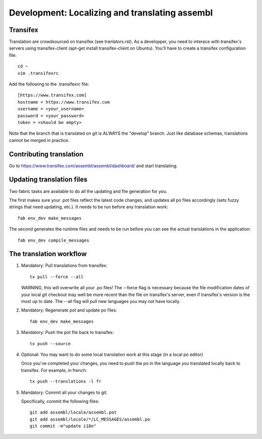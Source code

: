 Development: Localizing and translating assembl
===============================================

Transifex
---------

Translation are crowdsourced on transifex (see tranlators.rst). As a
developper, you need to interace with transifex's servers using
transifex-client (apt-get install transifex-client on Ubuntu). You'll
have to create a transifex configuration file:

::

  cd ~
  vim .transifexrc

Add the following to the .transifexrc file:

::

  [https://www.transifex.com]
  hostname = https://www.transifex.com
  username = <your_username>
  password = <your_password>
  token = <should be empty>

Note that the branch that is translated on git is ALWAYS the "develop"
branch. Just like database schemas, translations cannot be merged in
practice.

Contributing translation
------------------------

Go to https://www.transifex.com/assembl/assembl/dashboard/ and start 
translating.

Updating translation files
--------------------------

Two fabric tasks are available to do all the updating and file
generation for you.

The first makes sure your .pot files reflect the latest code changes,
and updates all po files accordingly (sets fuzzy strings that need
updating, etc.). It needs to be run before any translation work:

::

    fab env_dev make_messages

The second generates the runtime files and needs to be run before you
can see the actual translations in the application:

::

    fab env_dev compile_messages

The translation workflow
------------------------

1. Mandatory: Pull translations from transifex:

   ::

       tx pull --force --all

   WARNING, this will overwrite all your .po files! The --force flag is
   necessary because the file modification dates of your local git
   checkout may well be more recent than the file on transifex's server,
   even if transifex's version is the most up to date. The --all flag
   will pull new languages you may not have locally.

2. Mandatory: Regenerate pot and update po files:

   ::

       fab env_dev make_messages

3. Mandatory: Push the pot file back to transifex:

   ::

       tx push --source

4. Optional: You may want to do some local translation work at this
   stage (in a local po editor)

   Once you've completed your changes, you need to push the po in the
   language you translated locally back to transifex. For example, in
   french:

   ::

    tx push --translations -l fr

5. Mandatory: Commit all your changes to git.

   Specifically, commit the following files:

   ::

    git add assembl/locale/assembl.pot
    git add assembl/locale/*/LC_MESSAGES/assembl.po
    git commit -m"update i18n"
